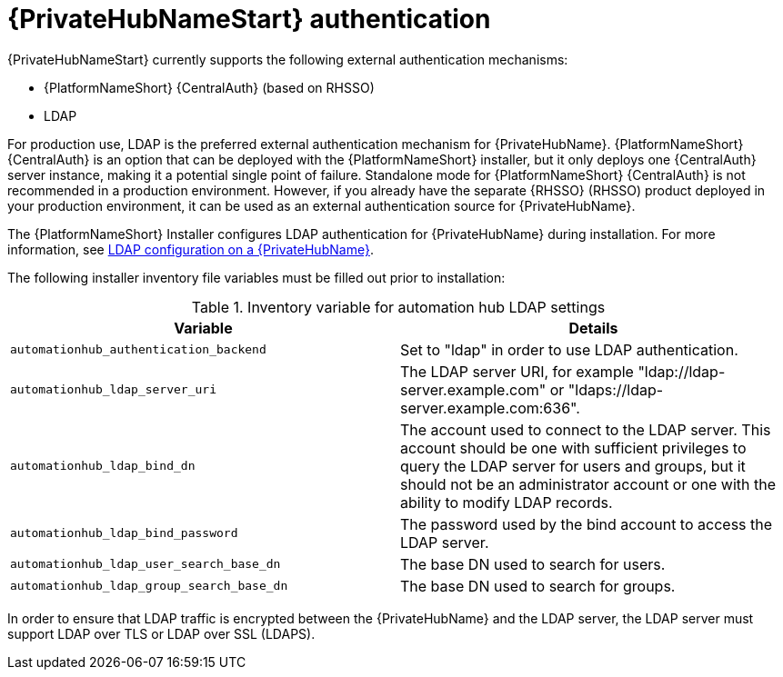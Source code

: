 // Module included in teh following assemblies:
// downstream/assemblies/assembly-hardening-aap.adoc

[id="ref-private-automation-hub-authentication_{context}"]

= {PrivateHubNameStart} authentication

[role="_abstract"]

{PrivateHubNameStart} currently supports the following external authentication mechanisms:

* {PlatformNameShort} {CentralAuth} (based on RHSSO)
* LDAP

For production use, LDAP is the preferred external authentication mechanism for {PrivateHubName}. {PlatformNameShort} {CentralAuth} is an option that can be deployed with the {PlatformNameShort} installer, but it only deploys one {CentralAuth} server instance, making it a potential single point of failure. Standalone mode for {PlatformNameShort} {CentralAuth} is not recommended in a production environment. However, if you already have the separate {RHSSO} (RHSSO) product deployed in your production environment, it can be used as an external authentication source for {PrivateHubName}.


The {PlatformNameShort} Installer configures LDAP authentication for {PrivateHubName} during installation. For more information, see link:https://access.redhat.com/documentation/en-us/red_hat_ansible_automation_platform/2.4/html-single/red_hat_ansible_automation_platform_installation_guide/index#ref-ldap-config-on-pah_platform-install-scenario[LDAP configuration on a {PrivateHubName}].


The following installer inventory file variables must be filled out prior to installation:


.Inventory variable for automation hub LDAP settings
|===
| *Variable* | *Details*

| `automationhub_authentication_backend` | Set to "ldap" in order to use LDAP authentication.

| `automationhub_ldap_server_uri` | The LDAP server URI, for example "ldap://ldap-server.example.com" or "ldaps://ldap-server.example.com:636".

| `automationhub_ldap_bind_dn` | The account used to connect to the LDAP server. This account should be one with sufficient privileges to query the LDAP server for users and groups, but it should not be an administrator account or one with the ability to modify LDAP records.

| `automationhub_ldap_bind_password` | The password used by the bind account to access the LDAP server.

| `automationhub_ldap_user_search_base_dn` | The base DN used to search for users.

| `automationhub_ldap_group_search_base_dn` | The base DN used to search for groups.
|===

In order to ensure that LDAP traffic is encrypted between the {PrivateHubName} and the LDAP server, the LDAP server must support LDAP over TLS or LDAP over SSL (LDAPS).